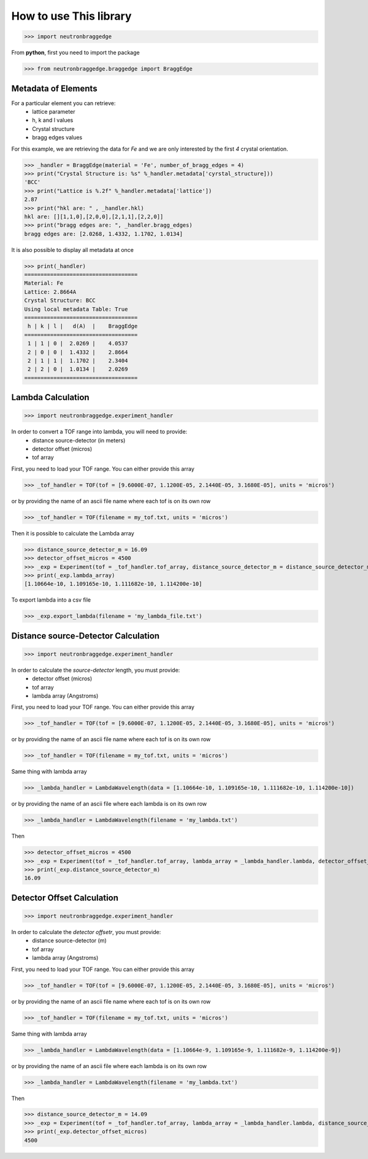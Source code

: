 How to use This library
=======================

>>> import neutronbraggedge

From **python**, first you need to import the package


>>> from neutronbraggedge.braggedge import BraggEdge

Metadata of Elements
--------------------

For a particular element you can retrieve:
 - lattice parameter
 - h, k and l values
 - Crystal structure
 - bragg edges values
 
For this example, we are retrieving the data for *Fe* and we are only
interested by the first *4* crystal orientation.

>>> _handler = BraggEdge(material = 'Fe', number_of_bragg_edges = 4)
>>> print("Crystal Structure is: %s" %_handler.metadata['cyrstal_structure]))
'BCC'
>>> print("Lattice is %.2f" %_handler.metadata['lattice'])
2.87
>>> print("hkl are: " , _handler.hkl)
hkl are: [][1,1,0],[2,0,0],[2,1,1],[2,2,0]]
>>> print("bragg edges are: ", _handler.bragg_edges)
bragg edges are: [2.0268, 1.4332, 1.1702, 1.0134]


It is also possible to display all metadata at once

>>> print(_handler)
===================================
Material: Fe
Lattice: 2.8664A
Crystal Structure: BCC
Using local metadata Table: True
===================================
 h | k | l |   d(A)  |    BraggEdge
===================================
 1 | 1 | 0 |  2.0269 |    4.0537
 2 | 0 | 0 |  1.4332 |    2.8664
 2 | 1 | 1 |  1.1702 |    2.3404
 2 | 2 | 0 |  1.0134 |    2.0269
===================================


Lambda Calculation
------------------

>>> import neutronbraggedge.experiment_handler

In order to convert a TOF range into lambda, you will need to provide:
 - distance source-detector (in meters)
 - detector offset (micros)
 - tof array 
 
First, you need to load your TOF range. You can either provide this array
 
>>> _tof_handler = TOF(tof = [9.6000E-07, 1.1200E-05, 2.1440E-05, 3.1680E-05], units = 'micros')
 
or by providing the name of an ascii file name where each tof is on its own row

>>> _tof_handler = TOF(filename = my_tof.txt, units = 'micros')
 
Then it is possible to calculate the Lambda array

>>> distance_source_detector_m = 16.09
>>> detector_offset_micros = 4500
>>> _exp = Experiment(tof = _tof_handler.tof_array, distance_source_detector_m = distance_source_detector_m, detector_offset_micros = detector_offset_micros)
>>> print(_exp.lambda_array)
[1.10664e-10, 1.109165e-10, 1.111682e-10, 1.114200e-10]

To export lambda into a csv file

>>> _exp.export_lambda(filename = 'my_lambda_file.txt')


Distance source-Detector Calculation
------------------------------------

>>> import neutronbraggedge.experiment_handler

In order to calculate the *source-detector* length, you must provide:
 - detector offset (micros)
 - tof array
 - lambda array (Angstroms)
 
First, you need to load your TOF range. You can either provide this array
 
>>> _tof_handler = TOF(tof = [9.6000E-07, 1.1200E-05, 2.1440E-05, 3.1680E-05], units = 'micros')
 
or by providing the name of an ascii file name where each tof is on its own row

>>> _tof_handler = TOF(filename = my_tof.txt, units = 'micros')
 
Same thing with lambda array

>>> _lambda_handler = LambdaWavelength(data = [1.10664e-10, 1.109165e-10, 1.111682e-10, 1.114200e-10])

or by providing the name of an ascii file where each lambda is on its own row

>>> _lambda_handler = LambdaWavelength(filename = 'my_lambda.txt')

Then

>>> detector_offset_micros = 4500
>>> _exp = Experiment(tof = _tof_handler.tof_array, lambda_array = _lambda_handler.lambda, detector_offset_micros = detector_offset_micros)
>>> print(_exp.distance_source_detector_m)
16.09


Detector Offset Calculation
---------------------------

>>> import neutronbraggedge.experiment_handler

In order to calculate the *detector offsetr*, you must provide:
 - distance source-detector (m)
 - tof array
 - lambda array (Angstroms)
 
First, you need to load your TOF range. You can either provide this array
 
>>> _tof_handler = TOF(tof = [9.6000E-07, 1.1200E-05, 2.1440E-05, 3.1680E-05], units = 'micros')
 
or by providing the name of an ascii file name where each tof is on its own row

>>> _tof_handler = TOF(filename = my_tof.txt, units = 'micros')
 
Same thing with lambda array

>>> _lambda_handler = LambdaWavelength(data = [1.10664e-9, 1.109165e-9, 1.111682e-9, 1.114200e-9])

or by providing the name of an ascii file where each lambda is on its own row

>>> _lambda_handler = LambdaWavelength(filename = 'my_lambda.txt')

Then

>>> distance_source_detector_m = 14.09
>>> _exp = Experiment(tof = _tof_handler.tof_array, lambda_array = _lambda_handler.lambda, distance_source_detector_m = distance_source_detector_m)
>>> print(_exp.detector_offset_micros)
4500
